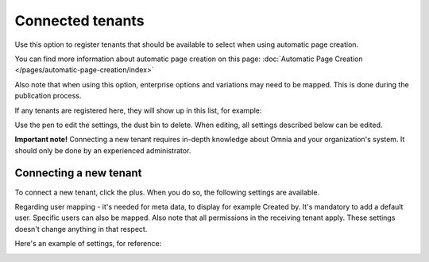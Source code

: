 Connected tenants
=============================================

Use this option to register tenants that should be available to select when using automatic page creation.

You can find more information about automatic page creation on this page: :doc:`Automatic Page Creation </pages/automatic-page-creation/index>`

Also note that when using this option, enterprise options and variations may need to be mapped. This is done during the publication process.

If any tenants are registered here, they will show up in this list, for example:

.. image:: connected-tenants-v75.png

Use the pen to edit the settings, the dust bin to delete. When editing, all settings described below can be edited.

**Important note!** Connecting a new tenant requires in-depth knowledge about Omnia and your organization's system. It should only be done by an experienced administrator.

Connecting a new tenant
*******************************
To connect a new tenant, click the plus. When you do so, the following settings are available.

.. image:: connected-tenants-new-v75.png

Regarding user mapping - it's needed for meta data, to display for example Created by. It's mandatory to add a default user. Specific users can also be mapped. Also note that all permissions in the receiving tenant apply. These settings doesn't change anything in that respect.

Here's an example of settings, for reference:

.. image:: connected-tenants-settings-example-v75.png

